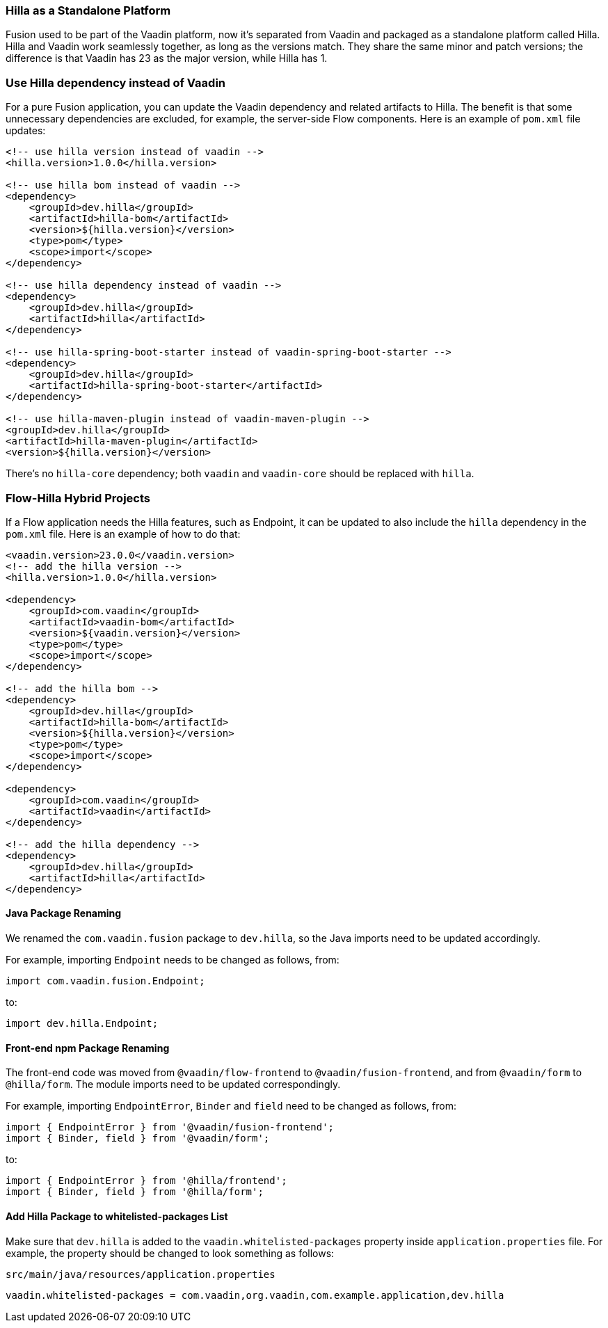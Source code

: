 [discrete]
=== Hilla as a Standalone Platform
Fusion used to be part of the Vaadin platform, now it's separated from Vaadin and packaged as a standalone platform called Hilla.
Hilla and Vaadin work seamlessly together, as long as the versions match.
They share the same minor and patch versions; the difference is that Vaadin has 23 as the major version, while Hilla has 1.

[discrete]
=== Use Hilla dependency instead of Vaadin
For a pure Fusion application, you can update the Vaadin dependency and related artifacts to Hilla.
The benefit is that some unnecessary dependencies are excluded, for example, the server-side Flow components.
Here is an example of [filename]`pom.xml` file updates:

[source,xml]
----
<!-- use hilla version instead of vaadin -->
<hilla.version>1.0.0</hilla.version>

<!-- use hilla bom instead of vaadin -->
<dependency>
    <groupId>dev.hilla</groupId>
    <artifactId>hilla-bom</artifactId>
    <version>${hilla.version}</version>
    <type>pom</type>
    <scope>import</scope>
</dependency>

<!-- use hilla dependency instead of vaadin -->
<dependency>
    <groupId>dev.hilla</groupId>
    <artifactId>hilla</artifactId>
</dependency>

<!-- use hilla-spring-boot-starter instead of vaadin-spring-boot-starter -->
<dependency>
    <groupId>dev.hilla</groupId>
    <artifactId>hilla-spring-boot-starter</artifactId>
</dependency>

<!-- use hilla-maven-plugin instead of vaadin-maven-plugin -->
<groupId>dev.hilla</groupId>
<artifactId>hilla-maven-plugin</artifactId>
<version>${hilla.version}</version>
----
There's no `hilla-core` dependency; both `vaadin` and `vaadin-core` should be replaced with `hilla`.

[discrete]
=== Flow-Hilla Hybrid Projects

If a Flow application needs the Hilla features, such as Endpoint, it can be updated to also include the `hilla` dependency in the [filename]`pom.xml` file.
Here is an example of how to do that:
[source,xml]
----
<vaadin.version>23.0.0</vaadin.version>
<!-- add the hilla version -->
<hilla.version>1.0.0</hilla.version>

<dependency>
    <groupId>com.vaadin</groupId>
    <artifactId>vaadin-bom</artifactId>
    <version>${vaadin.version}</version>
    <type>pom</type>
    <scope>import</scope>
</dependency>

<!-- add the hilla bom -->
<dependency>
    <groupId>dev.hilla</groupId>
    <artifactId>hilla-bom</artifactId>
    <version>${hilla.version}</version>
    <type>pom</type>
    <scope>import</scope>
</dependency>

<dependency>
    <groupId>com.vaadin</groupId>
    <artifactId>vaadin</artifactId>
</dependency>

<!-- add the hilla dependency -->
<dependency>
    <groupId>dev.hilla</groupId>
    <artifactId>hilla</artifactId>
</dependency>
----

[discrete]
==== Java Package Renaming
We renamed the `com.vaadin.fusion` package to `dev.hilla`, so the Java imports need to be updated accordingly.

For example, importing `Endpoint` needs to be changed as follows, from:
[source,java]
----
import com.vaadin.fusion.Endpoint;
----

to:

[source,java]
----
import dev.hilla.Endpoint;
----


[discrete]
==== Front-end npm Package Renaming

The front-end code was moved from `@vaadin/flow-frontend` to `@vaadin/fusion-frontend`, and from `@vaadin/form` to `@hilla/form`.
The module imports need to be updated correspondingly.

For example, importing `EndpointError`, `Binder` and `field` need to be changed as follows, from:

[source,typescript]
----
import { EndpointError } from '@vaadin/fusion-frontend';
import { Binder, field } from '@vaadin/form';
----

to:

[source,typescript]
----
import { EndpointError } from '@hilla/frontend';
import { Binder, field } from '@hilla/form';
----

[discrete]
==== Add Hilla Package to whitelisted-packages List
Make sure that `dev.hilla` is added to the `vaadin.whitelisted-packages` property inside [filename]`application.properties` file.
For example, the property should be changed to look something as follows:

.[filename]`src/main/java/resources/application.properties`
[source,properties]
----
vaadin.whitelisted-packages = com.vaadin,org.vaadin,com.example.application,dev.hilla
----
